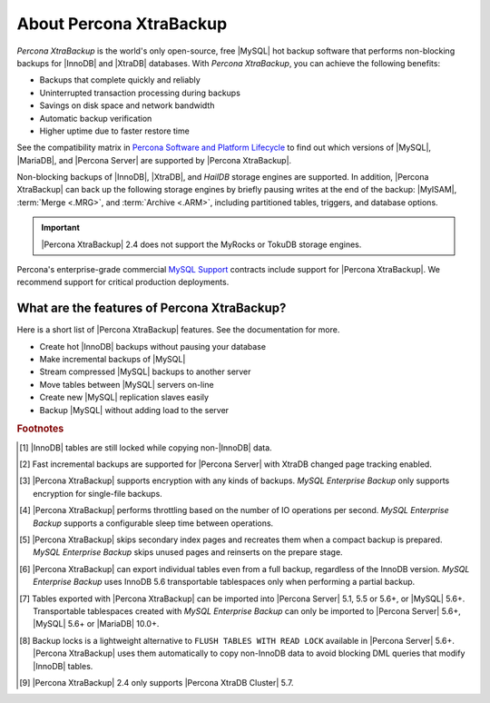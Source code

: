 .. _intro:

==========================
 About Percona XtraBackup
==========================

*Percona XtraBackup* is the world's only open-source, free |MySQL| hot backup
software that performs non-blocking backups for |InnoDB| and |XtraDB|
databases. With *Percona XtraBackup*, you can achieve the following benefits:

* Backups that complete quickly and reliably
* Uninterrupted transaction processing during backups
* Savings on disk space and network bandwidth
* Automatic backup verification
* Higher uptime due to faster restore time

See the compatibility matrix in `Percona Software and Platform Lifecycle
<https://www.percona.com/services/policies/percona-software-platform-lifecycle>`_
to find out which versions of |MySQL|, |MariaDB|, and |Percona Server| are
supported by |Percona XtraBackup|.

Non-blocking backups of |InnoDB|, |XtraDB|, and *HailDB* storage engines are
supported. In addition, |Percona XtraBackup| can back up the following storage
engines by briefly pausing writes at the end of the backup: |MyISAM|,
:term:`Merge <.MRG>`, and :term:`Archive <.ARM>`, including partitioned tables,
triggers, and database options.

.. important::

   |Percona XtraBackup| 2.4 does not support the MyRocks or TokuDB storage engines.

Percona's enterprise-grade commercial `MySQL Support
<http://www.percona.com/mysql-support/>`_ contracts include support for
|Percona XtraBackup|. We recommend support for critical production deployments.

What are the features of Percona XtraBackup?
============================================

Here is a short list of |Percona XtraBackup| features. See the documentation
for more.

* Create hot |InnoDB| backups without pausing your database
* Make incremental backups of |MySQL|
* Stream compressed |MySQL| backups to another server
* Move tables between |MySQL| servers on-line
* Create new |MySQL| replication slaves easily
* Backup |MySQL| without adding load to the server



.. rubric:: Footnotes

.. [#n-1] |InnoDB| tables are still locked while copying non-|InnoDB| data.

.. [#n-2] Fast incremental backups are supported for |Percona Server| with
          XtraDB changed page tracking enabled.

.. [#n-3] |Percona XtraBackup| supports encryption with any kinds of backups.
          *MySQL Enterprise Backup* only supports encryption for single-file
          backups.

.. [#n-4] |Percona XtraBackup| performs throttling based on the number of IO
          operations per second. *MySQL Enterprise Backup* supports a
          configurable sleep time between operations.

.. [#n-5] |Percona XtraBackup| skips secondary index pages and recreates them
          when a compact backup is prepared. *MySQL Enterprise Backup* skips
          unused pages and reinserts on the prepare stage.

.. [#n-6] |Percona XtraBackup| can export individual tables even from a full
          backup, regardless of the InnoDB version. *MySQL Enterprise Backup*
          uses InnoDB 5.6 transportable tablespaces only when performing a
          partial backup.

.. [#n-7] Tables exported with |Percona XtraBackup| can be imported into
          |Percona Server| 5.1, 5.5 or 5.6+, or |MySQL| 5.6+. Transportable
          tablespaces created with *MySQL Enterprise Backup* can only be
          imported to |Percona Server| 5.6+, |MySQL| 5.6+ or |MariaDB| 10.0+.

	  .. include:: .res/contents/important.mariadb-support.txt	  

.. [#n-8] Backup locks is a lightweight alternative to ``FLUSH TABLES WITH READ
          LOCK`` available in |Percona Server| 5.6+. |Percona XtraBackup| uses
          them automatically to copy non-InnoDB data to avoid blocking DML
          queries that modify |InnoDB| tables.

..  [#n-9] |Percona XtraBackup| 2.4 only supports |Percona XtraDB Cluster| 5.7.
